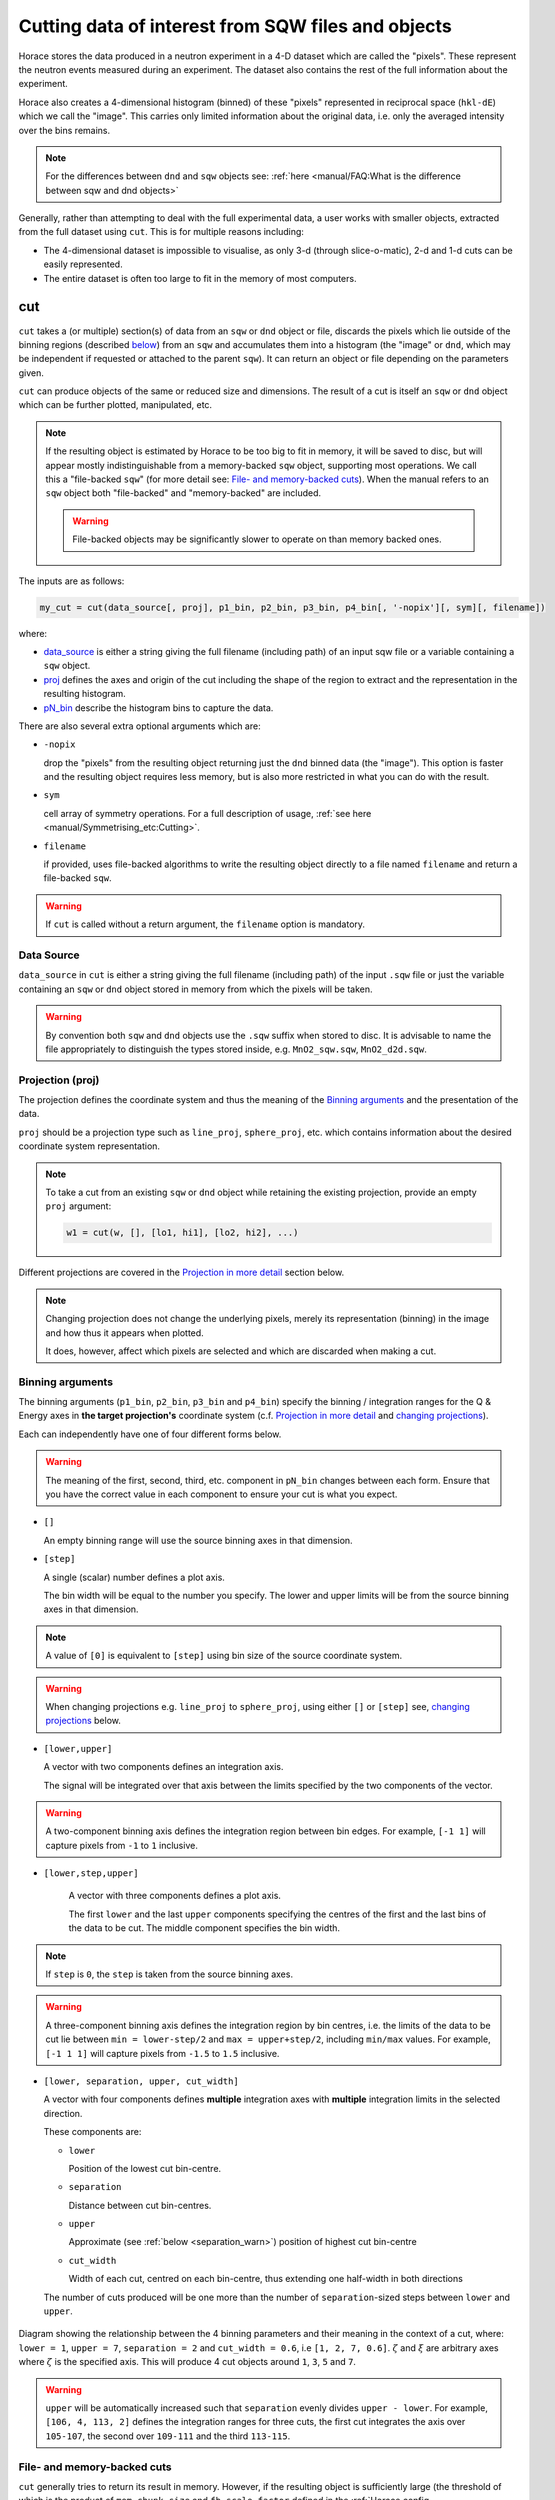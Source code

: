 ###################################################
Cutting data of interest from SQW files and objects
###################################################

.. |SQW| replace:: S(**Q**, :math:`\omega{}`)

.. |Q| replace:: :math:`|\textbf{Q}|`

Horace stores the data produced in a neutron experiment in a 4-D dataset
which are called the
"pixels". These represent the neutron events measured during an
experiment. The dataset also contains the rest of the full information about the experiment.

Horace also creates a 4-dimensional histogram (binned) of these "pixels"
represented in reciprocal space (``hkl-dE``) which we call the "image". This
carries only limited information about the original data, i.e. only the
averaged intensity over the bins remains.

.. note::

   For the differences between ``dnd`` and ``sqw`` objects see: :ref:`here
   <manual/FAQ:What is the difference between sqw and dnd objects>`

Generally, rather than attempting to deal with the full experimental
data, a user works with smaller objects, extracted from the full dataset using
``cut``. This is for multiple reasons including:

- The 4-dimensional dataset is impossible to visualise, as only 3-d (through
  slice-o-matic), 2-d and 1-d cuts can be easily represented.
- The entire dataset is often too large to fit in the memory of most computers.


cut
===

``cut`` takes a (or multiple) section(s) of data from an ``sqw`` or ``dnd``
object or file, discards the pixels which lie outside of the binning regions
(described `below <#binning-arguments>`_) from an ``sqw`` and accumulates them
into a histogram (the "image" or ``dnd``, which may be independent if requested
or attached to the parent ``sqw``). It can return an object or file depending on
the parameters given.

``cut`` can produce objects of the same or reduced size and dimensions. The
result of a cut is itself an ``sqw`` or ``dnd`` object which can be further
plotted, manipulated, etc.

.. note::

   If the resulting object is estimated by Horace to be too big to fit in
   memory, it will be saved to disc, but will appear mostly indistinguishable
   from a memory-backed ``sqw`` object, supporting most operations. We call this
   a "file-backed ``sqw``" (for more detail see: `File- and memory-backed
   cuts`_). When the manual refers to an ``sqw`` object both "file-backed" and
   "memory-backed" are included.

   .. warning::

      File-backed objects may be significantly slower to operate on than memory
      backed ones.

The inputs are as follows:

.. code-block:: matlab

   my_cut = cut(data_source[, proj], p1_bin, p2_bin, p3_bin, p4_bin[, '-nopix'][, sym][, filename])

where:

- `data_source <#datasource>`_ is either a string giving the full filename (including
  path) of an input sqw file or a variable containing a ``sqw`` object.
- `proj <#projection-proj>`_ defines the axes and origin of the cut including
  the shape of the region to extract and the representation in the resulting
  histogram.
- `pN_bin <#binning-arguments>`_ describe the histogram bins to capture the
  data.

There are also several extra optional arguments which are:

- ``-nopix``

  drop the "pixels" from the resulting object returning just the ``dnd`` binned
  data (the "image"). This option is faster and the resulting object requires
  less memory, but is also more restricted in what you can do with the result.

- ``sym``

  cell array of symmetry operations. For a full description of usage, :ref:`see
  here <manual/Symmetrising_etc:Cutting>`.

- ``filename``

  if provided, uses file-backed algorithms to write the resulting object
  directly to a file named ``filename`` and return a file-backed ``sqw``.

.. warning::

   If ``cut`` is called without a return argument, the ``filename`` option is
   mandatory.

.. _datasource:

Data Source
-----------

``data_source`` in ``cut`` is either a string giving the full filename (including path) of
the input ``.sqw`` file or just the variable containing an ``sqw`` or ``dnd``
object stored in memory from which the pixels will be taken.

.. warning::

   By convention both ``sqw`` and ``dnd`` objects use the ``.sqw`` suffix when
   stored to disc. It is advisable to name the file appropriately to distinguish
   the types stored inside, e.g. ``MnO2_sqw.sqw``, ``MnO2_d2d.sqw``.

Projection (proj)
-----------------

The projection defines the coordinate system and thus the meaning of the
`Binning arguments`_ and the presentation of the data.

``proj`` should be a projection type such as ``line_proj``, ``sphere_proj``,
etc. which contains information about the desired coordinate system representation.

.. note::

   To take a cut from an existing ``sqw`` or ``dnd`` object while retaining the
   existing projection, provide an empty ``proj`` argument:

   .. code-block:: matlab

      w1 = cut(w, [], [lo1, hi1], [lo2, hi2], ...)


Different projections are covered in the `Projection in more detail`_ section below.

.. note::

   Changing projection does not change the underlying pixels, merely its
   representation (binning) in the image and how thus it appears when plotted.

   It does, however, affect which pixels are selected and which are discarded
   when making a cut.


Binning arguments
-----------------

The binning arguments (``p1_bin``, ``p2_bin``, ``p3_bin`` and ``p4_bin``)
specify the binning / integration ranges for the Q & Energy axes in **the target
projection's** coordinate system (c.f. `Projection in more detail`_ and
`changing projections`_).

Each can independently have one of four different forms below.

.. warning::

   The meaning of the first, second, third, etc. component in ``pN_bin`` changes
   between each form. Ensure that you have the correct value in each component
   to ensure your cut is what you expect.


* ``[]``

  An empty binning range will use the source binning axes in that dimension.

* ``[step]``

  A single (scalar) number defines a plot axis.

  The bin width will be equal to the number you specify. The lower and upper
  limits will be from the source binning axes in that dimension.

.. note::

   A value of ``[0]`` is equivalent to ``[step]`` using bin size of the source
   coordinate system.

.. warning::

   When changing projections e.g. ``line_proj`` to ``sphere_proj``, using either
   ``[]`` or ``[step]`` see, `changing projections`_ below.

* ``[lower,upper]``

  A vector with two components defines an integration axis.

  The signal will be integrated over that axis between the limits specified by
  the two components of the vector.

.. warning::

   A two-component binning axis defines the integration region between bin
   edges. For example, ``[-1 1]`` will capture pixels from ``-1`` to ``1``
   inclusive.

* ``[lower,step,upper]``

    A vector with three components defines a plot axis.

    The first ``lower`` and the last ``upper`` components specifying the centres
    of the first and the last bins of the data to be cut. The middle component
    specifies the bin width.

.. note ::

   If ``step`` is ``0``, the ``step`` is taken from the source binning axes.

.. warning::

   A three-component binning axis defines the integration region by bin centres,
   i.e. the limits of the data to be cut lie between ``min = lower-step/2`` and
   ``max = upper+step/2``, including ``min/max`` values. For example, ``[-1 1
   1]`` will capture pixels from ``-1.5`` to ``1.5`` inclusive.


* ``[lower, separation, upper, cut_width]``

  A vector with four components defines **multiple** integration axes with
  **multiple** integration limits in the selected direction.

  These components are:

  * ``lower``

    Position of the lowest cut bin-centre.

  * ``separation``

    Distance between cut bin-centres.

  * ``upper``

    Approximate (see :ref:`below <separation_warn>`) position of highest cut bin-centre

  * ``cut_width``

    Width of each cut, centred on each bin-centre, thus extending one half-width
    in both directions

  The number of cuts produced will be one more than the number of
  ``separation``-sized steps between ``lower`` and ``upper``.

.. figure:: ../images/4-element-diag.png
   :align: center
   :width: 500px

   Diagram showing the relationship between the 4 binning parameters
   and their meaning in the context of a cut, where: ``lower = 1``,
   ``upper = 7``, ``separation = 2`` and ``cut_width = 0.6``, i.e ``[1,
   2, 7, 0.6]``. :math:`\zeta` and :math:`\xi` are arbitrary axes
   where :math:`\zeta` is the specified axis. This will produce 4 cut
   objects around ``1``, ``3``, ``5`` and ``7``.

.. _separation_warn:

.. warning::

   ``upper`` will be automatically increased such that ``separation`` evenly
   divides ``upper - lower``.  For example, ``[106, 4, 113, 2]`` defines the
   integration ranges for three cuts, the first cut integrates the axis over
   ``105-107``, the second over ``109-111`` and the third ``113-115``.


File- and memory-backed cuts
----------------------------

``cut`` generally tries to return its result in memory. However, if the
resulting object is sufficiently large (the threshold of which is the product of
``mem_chunk_size`` and ``fb_scale_factor`` defined in the :ref:`Horace config
<manual/Changing_Horace_settings:Horace Config>`), the object is written to a
temporary file and will be "file-backed".

.. note::

   The file being temporary means that it will be deleted when the ``sqw``
   object backed by this file is deleted.

If the ``filename`` argument is provided to ``cut``, the object will always
saved to a file with this name and the returned object will be backed by this
file. This file will not be temporary file.

.. warning::

   If an ``sqw`` object is backed by a temporary file, the object and its
   descendants (through subsequent operations) will all be temporary.

   To ensure an ``sqw`` is kept, you can :ref:`manual/Save_and_load:save` this
   object to a file permanently.

.. note::

   Operations with file-backed objects are substantially slower then
   memory-backed objects.

   This is because the objects themselves are usually bigger, and because
   reading data from disc is around three orders of magnitude slower than from
   memory.


Projection in more detail
-------------------------

As mentioned in `Projection (proj)`_, the ``proj`` argument defines the coordinate
system of the histogrammed image.

.. warning::

   Horace, prior to version 4.0.0, used a structure with fields ``u``,
   ``v``, ... or else a ``projaxes`` object, to define the image coordinate
   system. This has been replaced by the ``line_proj``. You can still
   call ``cut`` with these structures, however, it will issue a
   warning and construct a ``line_proj`` internally.


Lattice based projections (``line_proj``)
^^^^^^^^^^^^^^^^^^^^^^^^^^^^^^^^^^^^^^^^^

The most common type of projection for single-crystal experiments is the
``line_proj`` which defines a (usually orthogonal, but not necessarily) system
of linear coordinates from a set of basis vectors.

The complete signature for ``line_proj`` is:

.. code-block:: matlab

   proj = line_proj(u, v[, w][, nonorthogonal][, type][, alatt, angdeg][, offset][, label][, title][, lab1][, lab2][, lab3][, lab4]);

Where:


* ``u``

  3-vector in reciprocal space :math:`(h,k,l)` specifying first viewing axis.

* ``v``

  3-vector in reciprocal space :math:`(h,k,l)` in the plane of the second viewing axis.

* ``w``

  3-vector of in reciprocal space :math:`(h,k,l)` of the third viewing axis.


.. note::

   The first viewing axis is strictly defined to be ``u``

   The second viewing axis is constructed by default to be in the plane of ``u``
   and ``v`` and perpendicular to ``u``.

   The third viewing axes is by default defined as the cross product of the first
   two (:math:`u \times{} v`).

   The fourth viewing axis is always energy and cannot be modified.

   .. warning::

      None of these vectors can be collinear. An error will be thrown
      in this case.

.. note::

   The ``u`` and ``v`` of a ``line_proj`` are distinct from the vectors ``u``
   and ``v`` that are specified in :ref:`gen_sqw
   <manual/Generating_SQW_files:gen_sqw>`, which describe how the crystal is
   oriented with respect to the spectrometer and are determined by the physical
   orientation of your sample.

.. note::

   ``u`` and ``v`` are defined in the reciprocal lattice basis so if the crystal
   axes are not orthogonal, they are not necessarily orthogonal in
   reciprocal space.

   E.g.:

   .. code-block:: matlab

      angdeg % => [60 60 90]
      proj = line_proj([1 0 0], [0 1 0]);

   such that ``u`` = :math:`[1,0,0]` and ``v`` = :math:`[0,1,0]`. The
   reciprocal space projection will actually be skewed according to ``angdeg``.

.. _nonortho:

* ``nonorthogonal``

  Whether lattice vectors are allowed to be non-orthogonal

.. note::

  If you don't specify ``nonorthogonal``, or set it to ``false``, you will get
  orthogonal axes defined by ``u`` and ``v`` normal to ``u`` and ``u`` :math:`\times`
  ``v``. Setting ``nonorthogonal`` to ``true`` forces the axes to be exactly the ones
  you define, even if they are not orthogonal in the crystal lattice basis.

  .. warning::

     Any plots produced using a non-orthogonal basis will plot them as though
     the basis vectors are orthogonal, so features may be distorted (see
     `below <#non-orthogonal-axes>`_) .

* ``type``

  Three character string denoting the the projection normalization of each of
  the three **Q**-axes, one character for each axis, e.g. ``'aaa'``, ``'rrr'``,
  ``'ppp'``.

  There are 3 possible options for each element of ``type``:

  1. ``'a'``

     Inverse angstroms

  2. ``'r'``

     Reciprocal lattice units (r.l.u.) which normalises so that the maximum of
     :math:`|h|`, :math:`|k|` and :math:`|l|` is unity.

  3. ``'p'``

     Preserve the values of ``u`` and ``v``

  For example, if we wanted the first two **Q**-components to be in r.l.u. and
  the third to be in inverse Angstroms we would have ``type = 'rra'``.

* ``alatt``

  3-vector of lattice parameters.

* ``angdeg``

  3-vector of lattice angles in degrees.

.. note::

   In general, you should not need to define ``alatt`` or ``angdeg``;
   by default they will be taken from the ``sqw`` object during a
   ``cut``. However, there are cases where a projection object may
   need to be reused elsewhere.

* ``offset``

  3-vector in :math:`(h,k,l)` or 4-vector in :math:`(h,k,l,e)` defining the
  origin of the projection coordinate system. For example you may wish to make
  the origin of all your plots :math:`[2,1,0]`, in which case set ``offset
  = [2,1,0]``.


.. _plotargs:

* ``label``

  4-element cell-array of captions for axes of plots.

* ``title``

  Plot title for cut result.

* ``lab[1-4]``

  Individual components label (for historical reasons).

.. note::

   If you do not provide any arguments to ``line_proj``, by default it
   will build a ``line_proj`` with ``u=[1,0,0]`` and ``v=[0,1,0]``.

   .. code-block:: matlab

      >> line_proj()

      ans =

        line_proj with properties:

                      u: [1 0 0]
                      v: [0 1 0]
                      w: []
                   type: 'ppr'
          nonorthogonal: 0
                  alatt: [6.2832 6.2832 6.2832]
                 angdeg: [90 90 90]
                 offset: [0 0 0 0]
                  label: {'\zeta'  '\xi'  '\eta'  'E'}
                  title: ''


.. _poskwarg:

.. note::

   ``line_proj`` accepts arguments both positionally and as key-value pairs e.g.

    .. code-block:: matlab

       >> proj = line_proj([0, 1, 0], [0, 0, 1], 'type', 'aaa', 'title', 'My linear cut')

       line_proj with properties:

                    u: [0 1 0]
                    v: [0 0 1]
                    w: []
                 type: 'aaa'
        nonorthogonal: 0
               offset: [0 0 0 0]
                label: {'\zeta'  '\xi'  '\eta'  'E'}
                title: 'My linear cut'

    However, it is advised that besides ``u`` and ``v`` arguments are passed as
    key-value pairs.

    Alternatively you may define some parameters initially, and define others
    programmatically:

    .. code-block:: matlab

       proj = line_proj([0,1,0],[0,0,1]);
       proj.type = 'aaa';
       proj.title = 'My linear cut';

    Both forms result in the same object

Non-orthogonal axes
___________________

You may choose to use non-orthogonal axes (c.f. `here <#nonortho>`_), e.g.:

.. code-block:: matlab

   proj = line_proj([1 0 0], [0 1 0], [0 0 1], 'nonorthogonal', true);

Below is an example:

.. figure:: ../images/orthogonal_vs_nonorthogonal_proj.png
   :align: center
   :width: 800px
   :alt: Plot of Uranium-Palladium-3 for cases where the projection is
         orthogonal and non-orthogonal.

   Plot to show the difference between ``nonorthogonal=false`` and
   ``nonorthogonal=true`` with a hexagonal material (:math:`\textrm{UPd}_3`)
   where ``angdeg=[90,90,120]``.

We can see that for the ``nonorthogonal=false`` case, the image clearly shows
the hexagonal symmetry and circular powder rings, but the axes being
:math:`[\zeta,0,0]` and :math:`[-0.5\xi,\xi,0]` even in this simple case makes
computing where points lie in :math:`hkl` trickier.

Where we have ``nonorthogonal=true``, this makes it easier to calculate the
location of points in :math:`hkl` (the Bragg peaks align in a square pattern and
the axes are simply :math:`[\zeta,0,0]` and :math:`[\xi,0,0]`), but distorts the
image (note the powder rings which should be circular).


``line_proj`` 2D cut examples: Fe Scattering Function
_____________________________________________________

.. _datalink:

.. note::

   This dataset is available as part of the Horace source on `Github
   <https://github.com/pace-neutrons/Horace/tree/master/demo>`__.

The iron crystal has been aligned along the :math:`[1,0,0]` axis.

To reproduce the example below, a cut is first made along the :math:`[0,1,0]`
and :math:`[0,0,1]` directions:

.. code-block:: matlab

    data_source = 'Fe_ei401.sqw';
    proj = line_proj([0, 1, 0], [0, 0, 1], 'type', 'aaa');
    w2 = cut(data_source, proj, [-4.5, 0.1, 14.5], [-5, 0.1, 5], [-0.1, 0.1], [-10, 10]);
    plot(w2);


.. note::

   You do not need to provide a lattice for the projection as ``cut`` will use
   the lattice parameters from the ``sqw`` object.

The code produces:

.. figure:: ../images/iv_hkl.png
   :align: center
   :width: 800px
   :alt: 2d cut

   MAPS Fe data; reciprocal space covered by MAPS for an iron sample
   with incident neutron energy of 401meV.

The cut with the same parameters as above at higher energy transfer

.. code-block:: matlab

   w2 = cut(data_source, proj, [-4.5, 0.1, 14.5], [-5, 0.1, 5], [-0.1, 0.1], [50, 60]);
   plot(w2);

shows clear spin waves:

.. figure:: ../images/iv_hkl_dE.png
   :align: center
   :width: 800px
   :alt: 2d cut instrument view energy transfer.

   MAPS Fe Data; reciprocal space covered by MAPS for an iron sample
   with incident neutron energy of 401meV. Energies integrated between [50, 60].


``line_proj`` 1D cut example
____________________________

It is simple to take a 1-d cut by integrating over all but one axis. The example
cut generated by the code below shows a cut along the :math:`[1,1,0]` direction
(note the projection's ``u`` & ``v``), i.e. the diagonal of the figure
above.

.. code-block:: matlab

    data_source = 'Fe_ei401.sqw';
    proj = line_proj([1, 1, 0], [-1, 1, 0], 'offset', [-1, 1, 0]);
    w1 = cut(data_source, proj, [-5, 0.1, 5], [-0.1, 0.1], [-0.1, 0.1], [-50, 60]);
    plot(w1);

This shows the intensity of the spin wave:

.. figure:: ../images/Fe_cut1D.png
   :align: center
   :width: 800px
   :alt: 1d cut along diagonal.

   MAPS Fe Data; 1D cut along the diagonal of the 2D image above.


Spherical Projections
^^^^^^^^^^^^^^^^^^^^^

In order to construct a spherical projection (i.e. a projection in |Q|,
:math:`\theta` (polar angle), :math:`\phi` (azimuthal angle), :math:`E`) we
create a projection in an analogous way to the ``line_proj``, but using the
``sphere_proj`` function.

The complete signature for ``sphere_proj`` is:

.. code-block:: matlab

   proj = sphere_proj([u][, v][, type][, alatt][, angdeg][, offset][, label][, title][, lab1][, lab2][, lab3][, lab4])

where:

- ``u``

  The vector :math:`\vec{u}` is the reciprocal space vector defining the
  polar-axis of the spherical coordinate system from which :math:`\theta` is
  measured.

  See the :ref:`diagram below <fig_sphere_coodinates>` for details.

- ``v``

  The vector :math:`\vec{v}` is the reciprocal space vector which defines the
  second component of the :math:`u`-:math:`v` plane from which :math:`\phi` is
  measured.

  See the :ref:`diagram below <fig_sphere_coodinates>` for details.

.. note::

  The reciprocal space vectors :math:`u`-:math:`v` are not necessarily
  orthogonal so the actual axis from which :math:`\phi` is measured lies in the
  plane defined by :math:`u`-:math:`v` vectors, orthogonal to :math:`u`.


.. note::

   The :math:`w` direction is not explicitly defined as part of the
   ``sphere_proj`` as it is always constructed to be perpendicular to the
   :math:`u`-:math:`v` plane.

.. note::

   By default a ``sphere_proj`` will define its principal axes :math:`u` and
   :math:`v` along the :math:`hkl` directions :math:`[1,0,0]` and
   :math:`[0,1,0]` respectively.

- ``type``

  Three character string denoting the the projection normalization of each
  dimension, one character for each directions, e.g. ``'add'``, ``'arr'``, ``'adr'``.

  At the moment there is only one possible option for the first (length) component of ``type``:

  1. ``'a'``

     Inverse angstroms.

  ..
     2. ``'r'``

        Reciprocal lattice units (r.l.u.) which normalises so that the maximum of
        :math:`|h|`, :math:`|k|` and :math:`|l|` is unity.

     3. ``'p'``

        Preserve the values of ``u`` and ``v``

  There are 2 possible options for the second and third (angular) components of
  ``type``:

  1. ``'d'``

     Degrees

  2. ``'r'``

     Radians

  For example, if we wanted the |Q|-component to be in inverse angstroms and
  the angles in degrees we would have ``type = 'add'``.

- ``alatt``

  3-vector of lattice parameters.

- ``angdeg``

  3-vector of lattice angles in degrees.

.. note::

   In general, you should not need to define ``alatt`` or ``angdeg``; by default
   they will be taken from the ``sqw`` object during a ``cut``. However, there
   are cases where a projection object may need to be reused elsewhere.

- ``offset``

  3-vector in :math:`(h,k,l)` or 4-vector in :math:`(h,k,l,e)` defining the
  origin of the projection coordinate system.


- ``label``, etc.

  See :ref:`above <plotargs>`.

.. note::

   If you do not provide any arguments to ``sphere_proj``, by default
   it will build a ``sphere_proj`` with ``u=[1,0,0]``, ``v=[0,1,0]``,
   ``type='add'`` and ``offset=[0,0,0,0]``.

   .. code-block:: matlab

       sp_pr = sphere_proj()

       sp_pr =
          sphere_proj with properties:
                 u: [1 0 0]
                 v: [0 1 0]
              type: 'add'
             alatt: []
            angdeg: []
            offset: [0 0 0 0]
             label: {'|Q|'  '\theta'  '\phi'  'En'}
             title: ''

.. note::

   Like ``line_proj``, ``sphere_proj`` can be :ref:`defined using
   positional or keyword arguments <poskwarg>`. However the same
   recommendation applies that positionals should only be used to
   define ``u`` and ``v``.

``sphere_proj`` defines a spherical coordinate system, where:

* |Q|

  The radius from the origin (``offset``) in :math:`hkl`

* :math:`\theta`

  The angle measured from :math:`u` to the vector (:math:`\vec{q}`),
  i.e. :math:`0^{\circ}` is parallel to :math:`u` and :math:`90^{\circ}` is
  perpendicular to :math:`u`.

  Mathematically this is defined as:

  .. math::

     \cos\left(\theta{}\right) = \frac{\vec{q}\cdot\vec{u}}{\left|q\right|\cdot\left|u\right|}

* :math:`\phi`

  The angle measured between the :math:`u`-:math:`v` plane to the vector
  (:math:`\vec{q}`), i.e. :math:`0^{\circ}` lies in the :math:`u`-:math:`v`
  plane and :math:`90^{\circ}` is normal to the :math:`u`-:math:`v` plane
  (i.e. parallel to :math:`w`).

  Mathematically this is defined as:

  .. math::

     \cos\left(\phi{}\right) = \frac{\vec{p} \cdot{} \left(\vec{w} \times{} \vec{u} \right)}
                                    {\vec{q} \cdot{} \vec{w} \times{} \vec{u}}

  where :math:`\vec{p}` is the projection of :math:`\vec{q}` onto the meridian
  plane (the dashed line `below <#fig-sphere-coodinates>`_), given by:

  .. math::

     \vec{p} = \frac{\vec{q}\cdot{}\vec{u}}{\left|u\right|^2}\vec{u}

  ..
     Commented as proof of working not necessary for users

     .. math::

        \cos\left(\phi{}\right) = \frac{\left(\vec{w} \times{} \vec{u} \right) \cdot \vec{p}}
                                       {\left|w\right|\left|u\right|\left|p\right|}

     Where :math:`\left|p\right| = \left|q\right|`

     .. math::

        \cos\left(\phi{}\right) = \frac{\left(\vec{w} \times{} \vec{u} \right) \cdot \vec{p}}
                                       {\left|w\right|\left|u\right|\left|q\right|}

* :math:`E`

  The energy transfer as defined in ``line_proj``

.. note::

   - :math:`\theta` lies in the range between :math:`0^{\circ}` and
     :math:`180^{\circ}`.
   - :math:`\phi` lies in the range between :math:`-180^{\circ}` and
     :math:`180^{\circ}`.

   in radians, that is:

   - :math:`\theta` lies in the range between :math:`0` and :math:`\pi`
   - :math:`\phi` lies in the range between :math:`-\pi` and :math:`\pi`.



.. _fig_sphere_coodinates:

.. figure:: ../images/sphere_proj_coordinates.png
   :align: center
   :width: 400px
   :alt: spherical coordinate system.

   Spherical coordinate system used by ``sphere_proj``

..
   TODO: Move into relevant developer documentation section

   In practice, Horace uses Matlab methods ``cart2sph`` and ``sph2cart`` to convert array of vectors expressed
   in Cartesian coordinate system to spherical coordinate system and back.
   The formulas, used by these methods together with the image of the used coordinate system are provided `on Matlab "cart2sph" help pages <https://uk.mathworks.com/help/matlab/ref/cart2sph.html>`_.
   Matlab uses ``elevation`` angle which is related to :math:`\theta` angle used by Horace by relation:

       :math:`\theta = 90-elevation`

   ``azimuth`` angle form `Matlab help pages <https://uk.mathworks.com/help/matlab/ref/cart2sph.html>`_
   is equivalent to Horace :math:`\phi` angle.

.. note::

   A spherical projection currently does not have the ability to be rescaled in
   |Q| relative to the magnitude of :math:`u` or :math:`v`.

When it comes to cutting and plotting, we can use a ``sphere_proj`` in
exactly the same way as we would a ``line_proj``, but with one key
difference. The binning arguments of ``cut`` no longer refer to
:math:`h,k,l,E`, but to |Q|, :math:`\theta`, :math:`\phi`, :math:`E`.

.. code-block:: matlab

   sp_cut = cut(w, sp_proj, Q, theta, phi, e, ...);

.. warning::

   The form of the arguments to ``cut`` is still the same (see: `Binning
   arguments`_). However:

   - |Q| runs between :math:`[0, \infty)`
   - :math:`\theta` runs between :math:`[0, 180]`
   - :math:`\phi` runs between :math:`[-180, 180]`

   Attempting to specify binning outside of these ranges will fail.


``sphere_proj`` 2D and 1D cuts examples:
________________________________________

Integrating over the angular terms of a spherical projection of a
**single crystal** dataset will give an **approximation** of a powder
average of the sample. Integrating over the angular terms for a
**powder** sample is a valid powder averaging.

.. note::

   This is because (except for low scattering angles) the detectors do
   not cover the full :math:`4\pi` solid angular range.  Thus regions
   without detector coverage will not be sampled by the angular
   spherical integration.

   In contrast for a true powder sample, there will be crystal grains
   with the correct orientation to be detected even by the limited
   detector coverage.

   At low scattering angles (below approximately 30 degrees on LET),
   the detectors *do* cover the full angular range so the angular
   integration of a single crystal dataset will give a valid powder
   average.

   These effects are important to bear in mind when modelling the
   scattering - e.g. for a single crystal dataset it is best to model
   it as a single crystal and then let Horace perform the angular
   integration, rather than treating it as powder data.

The following is an example using the :ref:`same data as above <datalink>`.

.. code-block:: matlab

    data_source = 'Fe_ei401.sqw';
    sp_proj = sphere_proj();
    s2 = cut(data_source, sp_proj, [0, 0.1, 14], [0, 180], [-180, 180], [-10, 4, 400]);
    plot(s2);

.. note::

   Binning ranges are specified in the **target** coordinate system.

This script produces the following plot:

.. figure:: ../images/powder_avrg.png
   :align: center
   :width: 500px
   :alt: |Q|-dE cut.

   MAPS Fe data; Powder averaged scattering from iron with an incident energy of 401meV.

.. note::

   By default, energy transfer is expressed in meV, momentum transfer
   :math:`\left|Q\right|` in inverse Angstroms (:math:`Å^{-1}`) and angles in
   degrees (:math:`^\circ`).

This figure shows that the energies of phonon excitations are located under
50meV, some magnetic scattering is present at |Q| < 5 and spin waves follow the
magnetic form factor.

A spherical projection allows us to investigate the details of a particular spin
wave, e.g. around the scattering point :math:`[0,-1,1]`.

.. code-block:: matlab

    data_source = 'Fe_ei401.sqw';
    sp_proj = sphere_proj();
    sp_proj.offset  = [0, -1, 1];
    s2 = cut(data_source, sp_proj, [0, 0.1, 2], [80, 90], [-180, 4, 180], [50, 60]);
    plot(s2);

The unwrapping of the intensity of the spin-wave located around :math:`[0,-1,1]`
Bragg peak shows:

.. figure:: ../images/spin_w_tiny.png
   :align: center
   :width: 500px
   :alt: Q-phi cut

   MAPS Fe data; Spin-wave scattering intensity the the origin centred
   about the :math:`[0,-1,1]` Bragg peak. A visible gap caused by
   missing detectors is obvious in the :math:`\phi`-axis range
   :math:`[-50^\circ:+50^\circ]`.
   Inset: Linear projection of the same region; the red lines show the
   approximate mapping from the linear to spherical projections.

Integrating over the whole :math:`\theta` range and thus including other
detectors substantially improves statistics; this is done by setting the
:math:`\theta` parameter to ``[0, 180]``:

.. code-block:: matlab

    s2 = cut(data_source, sp_proj, [0, 0.1, 2], [0, 180], [-180, 4, 180], [50, 60]);

.. figure:: ../images/spin_w_theta_av.png
   :align: center
   :width: 500px
   :alt: Q-phi cut theta-averages

   MAPS Fe data; Scattering intensity from cut averaged over all :math:`\theta`
   spin-wave with the origin centred at the :math:`[0,-1,1]` Bragg
   peak.

The 1D cut below, generated by further integrating over the :math:`\phi`-axis,
shows the intensity distribution as a function of |Q|, i.e. the distance from
the spin-wave centre:

.. code-block:: matlab

    s2 = cut(data_source, sp_proj, [0, 0.1, 2], [0, 180], [-180, 180], [50, 60]);

.. figure:: ../images/spin_w_intensity_1D.png
   :align: center
   :width: 500px
   :alt: intensity vs Q.

   Scattering intensity as function of distance from the scattering
   centre at :math:`[0,-1,1]`.


Cylindrical Projections
^^^^^^^^^^^^^^^^^^^^^^^

In order to construct a cylindrical projection (i.e. a projection in
:math:`\vec{q}_{\perp}` (the radial distance from the polar axis),
:math:`\vec{q}_{\|}` (distance from origin along the polar axis), :math:`\phi`
(azimuthal angle) and :math:`E`) coordinate system we create a projection in a
similar way to the ``line_proj``, but use the ``cylinder_proj`` function.

The complete signature for ``cylinder_proj`` is:

.. code-block:: matlab

   proj = cylinder_proj([u][, v][, type][, alatt][, angdeg][, offset][, label][, title][, lab1][, lab2][, lab3][, lab4])

where:

- ``u``

  The vector :math:`\vec{u}` is the reciprocal space vector defining the
  polar-axis of the cylindrical coordinate system along which
  :math:`\vec{q}_{\|}` is measured.

  See the :ref:`diagram below <fig_cylinder_coodinates>` for details.

- ``v``

  The vector :math:`\vec{v}` is the reciprocal space vector which defines the second
  component of the :math:`u`-:math:`v` plane from which :math:`\phi` is measured.

  See the :ref:`diagram below <fig_cylinder_coodinates>` for details.

.. note::

  The reciprocal space vectors :math:`u`-:math:`v` are not necessarily
  orthogonal so the actual axis from which :math:`\phi` is measured lies in the
  plane defined by :math:`u`-:math:`v` vectors, orthogonal to :math:`u`.

.. note::

   By default a ``cylinder_proj`` will define its principal axes :math:`u` and
   :math:`v` along the :math:`hkl` directions :math:`[1,0,0]` and
   :math:`[0,1,0]` respectively.

- ``type``

  Three character string denoting the the projection normalization of each
  dimension, one character for each directions, e.g. ``'aad'`` or ``'aar'``.

  At the moment there is only one possible option is implemented for the length
  components (:math:`q_{\perp}` and :math:`q_{\|}`) of ``type``:

  1. ``'a'``

     Inverse angstroms.

  ..
     2. ``'r'``

        Reciprocal lattice units (r.l.u.) which normalises so that the maximum of
        :math:`|h|`, :math:`|k|` and :math:`|l|` is unity.

     3. ``'p'``

        Preserve the values of ``u`` and ``v``

  There are 2 possible options for the third (angular) component of
  ``type``:

  1. ``'d'``

     Degrees

  2. ``'r'``

     Radians


  For example, if we wanted the length components to be in inverse angstroms and
  the angles in degrees we would have ``type = 'aad'``.

- ``alatt``

  3-vector of lattice parameters.

- ``angdeg``

  3-vector of lattice angles in degrees.

.. note::

   In general, you should not need to define ``alatt`` or ``angdeg``; by default
   they will be taken from the ``sqw`` object during a ``cut``. However, there
   are cases where a projection object may need to be reused elsewhere.

- ``offset``

  3-vector in :math:`(h,k,l)` or 4-vector in :math:`(h,k,l,e)` defining the
  origin of the projection coordinate system.


- ``label``, etc.

  See :ref:`above <plotargs>`.

.. note::

   If you do not provide any arguments to ``cylinder_proj``, by default
   it will build a ``cylinder_proj`` with ``u=[1,0,0]``, ``v=[0,1,0]``,
   ``type='aad'`` and ``offset=[0,0,0,0]``.

   .. code-block:: matlab

       cyl_pr = cylinder_proj()

       cyl_pr =
          cylinder_proj with properties:
                 u: [1 0 0]
                 v: [0 1 0]
              type: 'aad'
             alatt: []
            angdeg: []
            offset: [0 0 0 0]
             label: {'\Q_{\perp}'  '\Q_{||}'  '\phi'  'En'}
             title: ''

.. note::

   Like ``line_proj``, ``cylinder_proj`` can be :ref:`defined using
   positional or keyword arguments <poskwarg>`. However the same
   recommendation applies that positionals should only be used to
   define ``u`` and ``v``.

``cylinder_proj`` defines a cylindrical coordinate system, where:

* :math:`q_{\|}`

  The length along the polar axis :math:`\vec{u}` to :math:`\vec{q}` relative to
  the origin (``offset``) in :math:`hkl`

  Mathematically, this is defined as:

  .. math::

     \vec{q_{\|}} = \frac{\left(\vec{q} \cdot{} \vec{u}\right)}
                         {\left|u\right|}
                    \vec{u}

  .. math::

     q_{\|} = \left| \vec{q_{\|}} \right|

* :math:`q_{\perp}`

  The radial distance from the polar axis :math:`\vec{u}` to :math:`\vec{q}`
  relative to the origin (``offset``) in :math:`hkl`.

  Mathematically, this is defined as:

  .. math::

     \vec{q_{\perp}} = \vec{q} - \vec{q_{\|}}

  .. math::

     q_{\perp} = \left| \vec{q_{\perp}} \right|

* :math:`\phi`

  The angle measured between the :math:`u`-:math:`v` plane to the vector
  (:math:`\vec{q}`), i.e. :math:`0^{\circ}` lies in the :math:`u`-:math:`v`
  plane and :math:`90^{\circ}` is normal to the :math:`u`-:math:`v` plane
  (i.e. parallel to :math:`\vec{w}`).

  Mathematically this is defined as:

  .. math::

     \cos\left(\phi{}\right) = \frac{\vec{q_{\perp}} \cdot \left(\vec{w} \times \vec{u}\right)}
                                    {\left|\vec{q_{\perp}}\right|\left|\vec{u}\right|\left|\vec{w}\right|}

* :math:`E`   is the energy transfer as defined in ``line_proj``

.. note::

   :math:`\phi`  lies in the range between :math:`-180^{\circ}` and :math:`180^{\circ}`. The ``cylinder_proj`` settings
   allow to change these values to radians so :math:`-\pi \leq \phi \leq \pi`.


..  _fig_cylinder_coodinates:

.. figure:: ../images/cylinder_proj_coordinates.png
   :align: center
   :width: 400px
   :alt: cylindrical coordinate system.

   Cylindrical coordinate system used by ``cylinder_proj``

..
   TODO: Move into relevant developer documentation section

   Similarly to :ref:`fig_sphere_coodinates`, Horace uses Matlab methods
   ``cart2pol``/``pol2cart`` to convert array of vectors expressed in Cartesian
   coordinate system to cylindrical coordinate system and back.  The formulas,
   used by these methods together with the image of the used coordinate system
   are provided `on Matlab "cart2pol" help pages
   <https://uk.mathworks.com/help/matlab/ref/cart2pol.html>`_.

.. note::

   A cylindrical projection currently does not have the ability to be
   rescaled in :math:`Q_{\perp}` or :math:`Q_{||}` relative to the magnitude
   of :math:`u` or :math:`v` vectors.

When it comes to cutting and plotting, we can use a ``cylinder_proj`` in
exactly the same way as we would a ``line_proj``, but with one key
difference. The binning arguments of ``cut`` no longer refer to
:math:`h,k,l,E`, but to :math:`q_{\perp}`, :math:`q_{\|}`, :math:`\phi`, :math:`E` variables.

.. code-block:: matlab

   sp_cut = cut(w, cylinder_proj, Q_\perp, Q_||, phi, e, ...);

.. warning::

   The form of the arguments to ``cut`` is still the same (see: `Binning
   arguments`_). However:

   - :math:`q_{\perp}` runs between :math:`[0, \infty)`
   - :math:`\phi` runs between :math:`[-180, 180]`

   requesting binning outside of these ranges will fail.


``cylinder_proj`` 2D and 1D cuts examples:
__________________________________________

Cylindrical projection can be used to obtain cylindrical cuts in a manner
analogous to linear and spherical projections.

The main use of cylindrical projection is for cuts with axis parallel to the
incident beam as background scattering in inelastic instruments often has
cylindrical symmetry.

Taking the :ref:`previously used dataset <datalink>` and using the code:

.. code-block:: matlab

    data_source = 'Fe_ei401.sqw';
    cyl_proj = cylinder_proj();

    %% A

    w2_Qtr_dE = cut(data_source, cyl_proj, [0, 0.1, 14], [-4, 4], [-180, 180], [-10, 4, 400]);
    plot(w2_Qtr_dE);
    keep_figure;

    %% B

    w2_Qtr_Qll = cut(data_source, cyl_proj, [0, 0.1, 14], [-4,0.1,4], [-180, 180], [50, 60]);
    plot(w2_Qtr_Qll);
    keep_figure;

    %% C

    w2_Qtr_phi = cut(data_source, cyl_proj, [0, 0.1, 14], [-4,,4], [-180,2,180], [50, 60]);
    plot(w2_Qtr_phi);

one can easily obtain various cuts taken along different coordinate axes.

.. _img_2D_cylindrical_cuts:

.. figure:: ../images/cylindrical_cuts_2D.png
   :align: center
   :width: 1200px
   :alt: 2D cylindrical cuts.

   Cylindrical cuts along different coordinate axes

It is also possible to make one dimensional cylindrical cuts. The following code
creates a plot which shows the behaviour of the scattering intensity as a
function of :math:`Q_{\perp}` at different :math:`Q_{||}`:

.. code-block:: matlab

    data_source ='Fe_ei401.sqw';
    cyl_proj = cylinder_proj();
    n_cuts = 2;
    w1 = repmat(sqw,1,n_cuts);
    colors = 'krgb';
    symbols = '.+*x';
    for i=1:n_cuts
        cut_center = -4+(i-1)*(8/n_cuts);
        Qll_range = [cut_center-0.1,cut_center+0.1];
        w1(i) = cut(data_source, cyl_proj, [0, 0.1, 14], Qll_range, [-180,180], [50,60],'-nopix');
        acolor(colors(i));
        amark(symbols(i));
        pd(w1(i))
    end
    legend('Q_{||}=-4','Q_{||}=-2','Q_{||}=0','Q_{||}=2');

.. figure:: ../images/cylindrical_cuts_1D.png
   :align: center
   :width: 500px
   :alt: 1D cylindrical cuts.

   Cylindrical cuts along :math:`Q_{\perp}`

.. note::

   The script above lets you take up to 4 cuts by changing ``n_cuts``, here we
   present just two for clarify.

Additional notes
----------------

.. note::

   The number of binning arguments need only match the dimensionality of the
   object ``w`` (i.e. the number of plot axes), so can be fewer than 4.

.. note::

   You cannot change the binning in a ``dnd`` object, i.e. you can only set the
   integration ranges, and have to use ``[]`` for the plot axis. The only option
   you have is to change the range of the plot axis by specifying
   ``[lo1,0,hi1]`` instead of ``[]`` (the '0' means 'use existing bin size').


Changing Projections
^^^^^^^^^^^^^^^^^^^^

When a ``cut`` will change projections (i.e. the source projection is different
to the target projection or the ) there are a few things to be aware of
particularly when you specify automatic (``[]``, ``[step]``) binning arguments.

.. rubric:: Binning range meaning

When you specify the binning ranges these are defined in the the "target"
(desired/provided) coordinate system. E.g. in cutting from a linear to a
spherical projection, the meanings are:

.. code-block:: matlab

   x = sqw(..) % in linear projection
   y = cut(x, sphere_proj(), **R**, **THETA**, **PHI**, **E**, ..)

.. rubric:: Automatic Binning Arguments


If you provide automatic binning arguments, an algorithm will attempt to
create the minimum bounding shape in the new projection that entirely
encapsulates the source projection. The parameters from this bounding shape
will then be substituted into the places where automatic binning arguments are
requested.

.. warning::

   This algorithm will not change the number of bins unless the
   ``[step]`` form is used, but will change the ranges and thus the
   size of the bins in this instance.

   If you do not specify a step, ensure you have checked that the binning
   is suitable in the new projection, or you may waste time having to
   re-cut your dataset.


.. figure:: ../images/hull.png
   :align: center
   :width: 400px
   :alt: Example showing a linear projection (target) encapsulating a
         spherical projection (source).

   Example showing a linear projection (target) encapsulating a spherical
   projection (source).
   Here, if we consider a sphere of radius :math:`r`, then the encapsulating
   cuboid has sidelength (:math:`a`) of size :math:`2r`.

.. rubric:: Example

If:

- you provide an empty binning range (``[]``) as the third
  `binning argument <#binning-arguments>`_ in your ``cut`` and,
- your source coordinate system is linear and,
- the target coordinate system is cylindrical, then:

 the ``cut`` algorithm will try to compute the :math:`\phi` range (the
 3\ :sup:`rd` coordinate of the cylindrical projection) which encapsulates the
 source cuboid in the target (cylindrical) coordinate system.

The number of bins in :math:`\phi` will be equal to the number of bins
in the 3\ :sup:`rd` dimension (:math:`\vec{w}`) of the source
projection. If the 3\ :sup:`rd` dimension of the source projection was
an integration axis, the :math:`\phi` of the target projection will
also be an integration axis; if it was a plot axis, it will likewise
remain a plot axis in the target projection, as expected.

.. warning::

   In contrast to cutting without a projection change, when changing
   projections ``[]`` and ``[0]`` have different meanings.

   - ``[]`` will take the number of bins in the source dimension
   - ``[0]`` will take the step length in the source dimension

   Cutting with ``[0]`` may lead to strange or incorrect results when
   changing projections. E.g. a q-step of ``0.01`` may be reasonable in a
   linear projection, but when transformed to a spherical or cylindrical
   projection it may be used as the step size for the :math:`\phi` binning
   range (``-180:180`` ), creating 36000 bins in :math:`\phi` direction,
   which may be problematic.

.. warning::

   The algorithm which identifies binning ranges is just a simple algorithm.

   While it works reliably in simple cases, e.g. for transformations described
   by projections of the same kind (e.g. ``sphere_proj->sphere_proj``), where
   the offset between the two projections is unchanged. In more complex cases
   (e.g. ``line_proj->cylinder_proj`` or where the polar-axis of the cylindrical
   projection is not aligned with any of the ``line_proj`` axes), the algorithm
   may not converge quickly. After a number of failed iterations, it will give up
   and issue a warning which looks like:

   .. code-block:: matlab

     ' target range search algorithm have not converged after 5 iterations.
       Search have identified the following default range:
      0        0.0120  -179.9641
      1.5843   90.0000  179.9641
      This range may be inaccurate'

   The user must evaluate how acceptable this result is for the desired cut and
   if in doubt, specify the binning arguments manually to get their desired
   binning.


Legacy calls to ``cut``: ``cut_sqw`` and ``cut_dnd``
----------------------------------------------------

Historically, ``cut`` came in two different forms ``cut_sqw`` and
``cut_dnd``. These forms are still available now, however their uses are more
limited and mostly discouraged.

- ``cut_sqw`` is fully equivalent to ``cut`` except that attempting to apply it
  to a ``dnd`` object or file, will raise an error.

- ``cut_dnd`` is equivalent to ``cut`` except it only ever returns a ``dnd`` as
  though ``-nopix`` had been passed.


section
=======

``section`` is an ``sqw`` method, which works like ``cut``, but uses the
existing bins of an ``sqw`` object rather than rebinning.

.. code-block:: matlab

   wout = section(w, p1_bin, p2_bin, p3_bin, p4_bin)

Because it only extracts existing bins (and their pixels), this means that it
doesn't need to recompute any statistics related to the object itself and is
therefore faster and more efficient. However, it has the limitation that it
cannot alter the projection or binning widths from the original.

The parameters of section are as follows:

* ``w``

  The array of ``sqw`` object(s) to be sectioned.

* ``pN_bin``

  The range of bins specified as bin edges to extract from ``w``.

  There are three valid forms for any ``pN_bin``:

  - ``[]``, ``[0]``

    Use the original binning.

  - ``[lo, hi]``

    Take a section of original axis which lies between ``lo`` and ``hi`` values.
    The range of the resulting image in this case is the range between left edge
    of image bin containing ``lo`` value and right edge of bin containing ``hi``
    value.


.. note::

   The size of ``pN_bin`` must match the dimensionality of the underlying
   ``dnd`` object.

.. note::

   These parameters are specified by inclusive edge limits. Any ranges beyond
   the the ``sqw`` object's ``img_range`` will be reduced to only capture existing
   bins.

.. warning::

   The bins selected will be those whose bin centres lie within the range ``lo -
   hi``, this means that the actual returned ``img_range`` may not match ``[lo
   hi]``. For example, a bin from ``0 - 1`` (centre ``0.5``) will be included by
   the following ``section`` despite the bin not being entirely contained within
   the range. The resulting image range will be ``[0 1]``.

   .. code-block:: matlab

      section(w, [0.4 1])

In order to extract bins whose centres lie in the range ``[-5 5]`` from a 4-D
``sqw`` object:

.. code-block:: matlab

   w4_red = section(w4, [-5 5], [], [], [])
